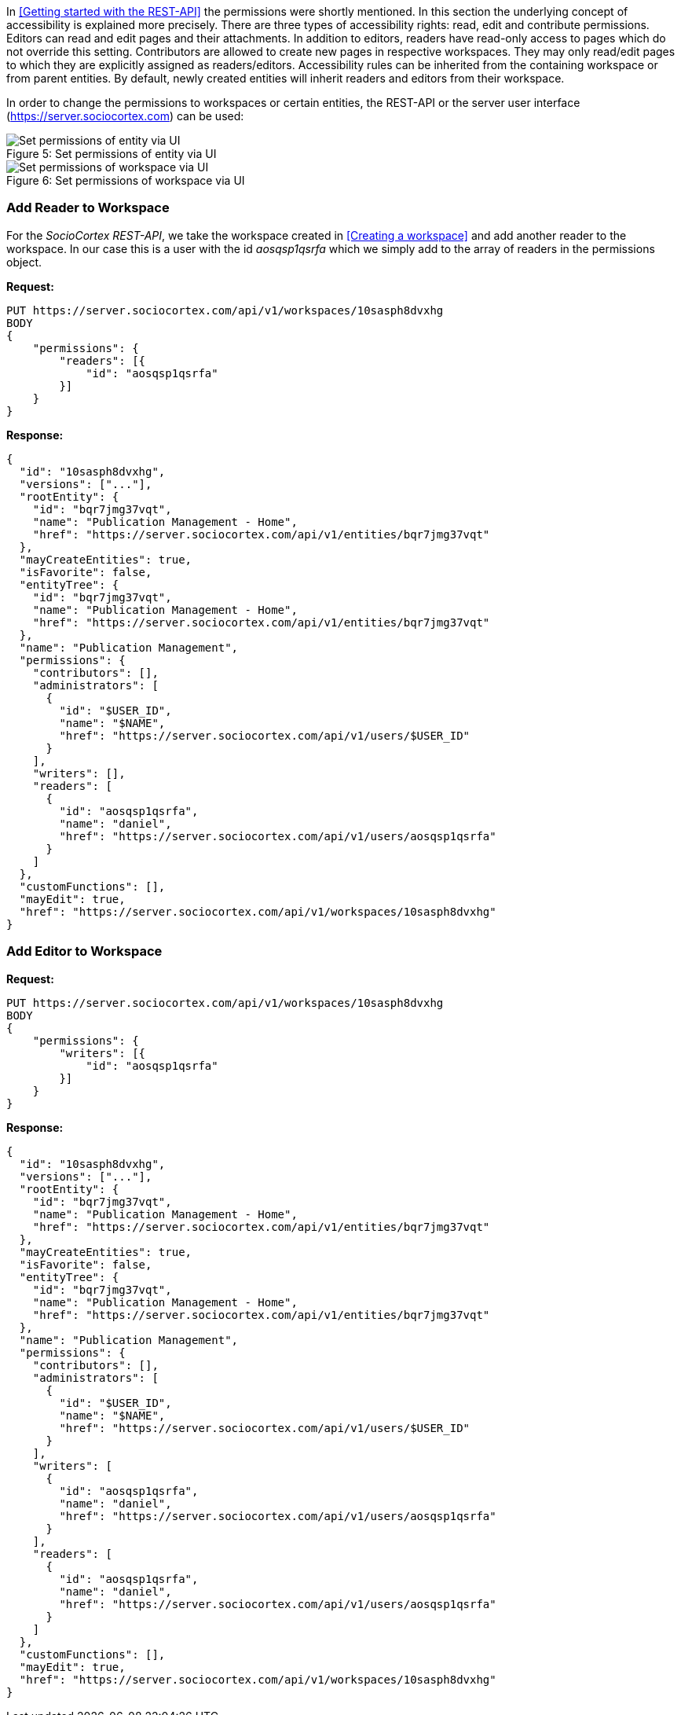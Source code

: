 In <<Getting started with the REST-API>> the permissions were shortly mentioned. In this section the underlying concept of accessibility is explained more precisely.
There are three types of accessibility rights: read, edit and contribute permissions.
Editors can read and edit pages and their attachments. In addition to editors, readers have read-only access to pages which do not override this setting. Contributors are allowed to create new pages in respective workspaces. They may only read/edit pages to which they are explicitly assigned as readers/editors.
Accessibility rules can be inherited from the containing workspace or from parent entities. By default, newly created entities will inherit readers and editors from their workspace.

In order to change the permissions to workspaces or certain entities, the REST-API or the server user interface (https://server.sociocortex.com) can be used:

image::assets/permissions.png[caption="Figure 5: ", title="Set permissions of entity via UI", alt="Set permissions of entity via UI"]

image::assets/workspace.png[caption="Figure 6: ", title="Set permissions of workspace via UI", alt="Set permissions of workspace via UI"]

=== Add Reader to Workspace

For the _SocioCortex REST-API_, we take the workspace created in <<Creating a workspace>> and add another reader to the workspace. In our case this is a user with the id _aosqsp1qsrfa_ which we simply add to the array of readers in the permissions object.

*Request:*
[source, bash]
PUT https://server.sociocortex.com/api/v1/workspaces/10sasph8dvxhg
BODY
{
    "permissions": {
        "readers": [{
            "id": "aosqsp1qsrfa"
        }]
    }
}

*Response:*
[source, json]
{
  "id": "10sasph8dvxhg",
  "versions": ["..."],
  "rootEntity": {
    "id": "bqr7jmg37vqt",
    "name": "Publication Management - Home",
    "href": "https://server.sociocortex.com/api/v1/entities/bqr7jmg37vqt"
  },
  "mayCreateEntities": true,
  "isFavorite": false,
  "entityTree": {
    "id": "bqr7jmg37vqt",
    "name": "Publication Management - Home",
    "href": "https://server.sociocortex.com/api/v1/entities/bqr7jmg37vqt"
  },
  "name": "Publication Management",
  "permissions": {
    "contributors": [],
    "administrators": [
      {
        "id": "$USER_ID",
        "name": "$NAME",
        "href": "https://server.sociocortex.com/api/v1/users/$USER_ID"
      }
    ],
    "writers": [],
    "readers": [
      {
        "id": "aosqsp1qsrfa",
        "name": "daniel",
        "href": "https://server.sociocortex.com/api/v1/users/aosqsp1qsrfa"
      }
    ]
  },
  "customFunctions": [],
  "mayEdit": true,
  "href": "https://server.sociocortex.com/api/v1/workspaces/10sasph8dvxhg"
}

=== Add Editor to Workspace

*Request:*
[source, bash]
PUT https://server.sociocortex.com/api/v1/workspaces/10sasph8dvxhg
BODY
{
    "permissions": {
        "writers": [{
            "id": "aosqsp1qsrfa"
        }]
    }
}

*Response:*
[source, json]
{
  "id": "10sasph8dvxhg",
  "versions": ["..."],
  "rootEntity": {
    "id": "bqr7jmg37vqt",
    "name": "Publication Management - Home",
    "href": "https://server.sociocortex.com/api/v1/entities/bqr7jmg37vqt"
  },
  "mayCreateEntities": true,
  "isFavorite": false,
  "entityTree": {
    "id": "bqr7jmg37vqt",
    "name": "Publication Management - Home",
    "href": "https://server.sociocortex.com/api/v1/entities/bqr7jmg37vqt"
  },
  "name": "Publication Management",
  "permissions": {
    "contributors": [],
    "administrators": [
      {
        "id": "$USER_ID",
        "name": "$NAME",
        "href": "https://server.sociocortex.com/api/v1/users/$USER_ID"
      }
    ],
    "writers": [
      {
        "id": "aosqsp1qsrfa",
        "name": "daniel",
        "href": "https://server.sociocortex.com/api/v1/users/aosqsp1qsrfa"
      }
    ],
    "readers": [
      {
        "id": "aosqsp1qsrfa",
        "name": "daniel",
        "href": "https://server.sociocortex.com/api/v1/users/aosqsp1qsrfa"
      }
    ]
  },
  "customFunctions": [],
  "mayEdit": true,
  "href": "https://server.sociocortex.com/api/v1/workspaces/10sasph8dvxhg"
}
